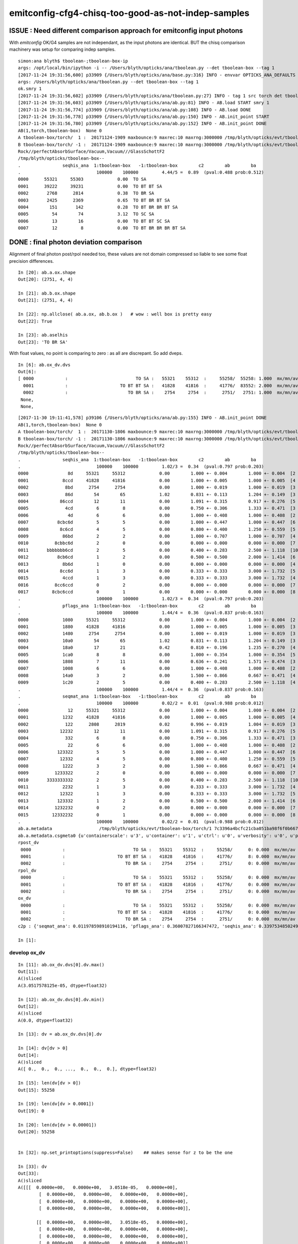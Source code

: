 emitconfig-cfg4-chisq-too-good-as-not-indep-samples
===================================================


ISSUE  : Need different comparison approach for emitconfig input photons
---------------------------------------------------------------------------

With *emitconfig* OK/G4 samples are not independant, 
as the input photons are identical. BUT the chisq comparison 
machinery was setup for comparing indep samples. 


::

    simon:ana blyth$ tboolean-;tboolean-box-ip
    args: /opt/local/bin/ipython -i -- /Users/blyth/opticks/ana/tboolean.py --det tboolean-box --tag 1
    [2017-11-24 19:31:56,600] p33909 {/Users/blyth/opticks/ana/base.py:316} INFO - envvar OPTICKS_ANA_DEFAULTS -> defaults {'src': 'torch', 'tag': '1', 'det': 'concentric'} 
    args: /Users/blyth/opticks/ana/tboolean.py --det tboolean-box --tag 1
    ok.smry 1 
    [2017-11-24 19:31:56,602] p33909 {/Users/blyth/opticks/ana/tboolean.py:27} INFO - tag 1 src torch det tboolean-box c2max 2.0 ipython True 
    [2017-11-24 19:31:56,603] p33909 {/Users/blyth/opticks/ana/ab.py:81} INFO - AB.load START smry 1 
    [2017-11-24 19:31:56,774] p33909 {/Users/blyth/opticks/ana/ab.py:108} INFO - AB.load DONE 
    [2017-11-24 19:31:56,778] p33909 {/Users/blyth/opticks/ana/ab.py:150} INFO - AB.init_point START
    [2017-11-24 19:31:56,780] p33909 {/Users/blyth/opticks/ana/ab.py:152} INFO - AB.init_point DONE
    AB(1,torch,tboolean-box)  None 0 
    A tboolean-box/torch/  1 :  20171124-1909 maxbounce:9 maxrec:10 maxrng:3000000 /tmp/blyth/opticks/evt/tboolean-box/torch/1/fdom.npy () 
    B tboolean-box/torch/ -1 :  20171124-1909 maxbounce:9 maxrec:10 maxrng:3000000 /tmp/blyth/opticks/evt/tboolean-box/torch/-1/fdom.npy (recstp) 
    Rock//perfectAbsorbSurface/Vacuum,Vacuum///GlassSchottF2
    /tmp/blyth/opticks/tboolean-box--
    .                seqhis_ana  1:tboolean-box   -1:tboolean-box        c2        ab        ba 
    .                             100000    100000         4.44/5 =  0.89  (pval:0.488 prob:0.512)  
    0000      55321     55303             0.00  TO SA
    0001      39222     39231             0.00  TO BT BT SA
    0002       2768      2814             0.38  TO BR SA
    0003       2425      2369             0.65  TO BT BR BT SA
    0004        151       142             0.28  TO BT BR BR BT SA
    0005         54        74             3.12  TO SC SA
    0006         13        16             0.00  TO BT BT SC SA
    0007         12         8             0.00  TO BT BR BR BR BT SA



DONE : final photon deviation comparison
-------------------------------------------

Alignment of final photon post/rpol needed too, these values
are not domain compressed so liable to see some float precision differences. 

::

    In [20]: ab.a.ox.shape
    Out[20]: (2751, 4, 4)

    In [21]: ab.b.ox.shape
    Out[21]: (2751, 4, 4)

    In [22]: np.allclose( ab.a.ox, ab.b.ox )   # wow : well box is pretty easy 
    Out[22]: True

    In [23]: ab.aselhis
    Out[23]: 'TO BR SA'



With float values, no point is comparing to zero : as all are discrepant. So add dveps.

::

    In [6]: ab.ox_dv.dvs
    Out[6]: 
    [ 0000            :                          TO SA :   55321    55312  :     55258/  55258: 1.000  mx/mn/av 0.0000/0.0000/3.052e-05    ,
      0001            :                    TO BT BT SA :   41828    41816  :     41776/  83552: 2.000  mx/mn/av 0.0000/0.0000/5.96e-08    ,  ## huh how 2.0 ?
      0002            :                       TO BR SA :    2754     2754  :      2751/   2751: 1.000  mx/mn/av 0.0000/0.0000/1.401e-45    ,
     None,
     None,


::

    [2017-11-30 19:11:41,578] p39106 {/Users/blyth/opticks/ana/ab.py:155} INFO - AB.init_point DONE
    AB(1,torch,tboolean-box)  None 0 
    A tboolean-box/torch/  1 :  20171130-1806 maxbounce:9 maxrec:10 maxrng:3000000 /tmp/blyth/opticks/evt/tboolean-box/torch/1/fdom.npy () 
    B tboolean-box/torch/ -1 :  20171130-1806 maxbounce:9 maxrec:10 maxrng:3000000 /tmp/blyth/opticks/evt/tboolean-box/torch/-1/fdom.npy (recstp) 
    Rock//perfectAbsorbSurface/Vacuum,Vacuum///GlassSchottF2
    /tmp/blyth/opticks/tboolean-box--
    .                seqhis_ana  1:tboolean-box   -1:tboolean-box        c2        ab        ba 
    .                             100000    100000         1.02/3 =  0.34  (pval:0.797 prob:0.203)  
    0000               8d     55321     55312             0.00        1.000 +- 0.004        1.000 +- 0.004  [2 ] TO SA
    0001             8ccd     41828     41816             0.00        1.000 +- 0.005        1.000 +- 0.005  [4 ] TO BT BT SA
    0002              8bd      2754      2754             0.00        1.000 +- 0.019        1.000 +- 0.019  [3 ] TO BR SA
    0003              86d        54        65             1.02        0.831 +- 0.113        1.204 +- 0.149  [3 ] TO SC SA
    0004            86ccd        12        11             0.00        1.091 +- 0.315        0.917 +- 0.276  [5 ] TO BT BT SC SA
    0005              4cd         6         8             0.00        0.750 +- 0.306        1.333 +- 0.471  [3 ] TO BT AB
    0006               4d         6         6             0.00        1.000 +- 0.408        1.000 +- 0.408  [2 ] TO AB
    0007           8cbc6d         5         5             0.00        1.000 +- 0.447        1.000 +- 0.447  [6 ] TO SC BT BR BT SA
    0008            8c6cd         4         5             0.00        0.800 +- 0.400        1.250 +- 0.559  [5 ] TO BT SC BT SA
    0009             86bd         2         2             0.00        1.000 +- 0.707        1.000 +- 0.707  [4 ] TO BR SC SA
    0010          8cbbc6d         2         0             0.00        0.000 +- 0.000        0.000 +- 0.000  [7 ] TO SC BT BR BR BT SA
    0011       bbbbbbb6cd         2         5             0.00        0.400 +- 0.283        2.500 +- 1.118  [10] TO BT SC BR BR BR BR BR BR BR
    0012           8cb6cd         1         2             0.00        0.500 +- 0.500        2.000 +- 1.414  [6 ] TO BT SC BR BT SA
    0013             8b6d         1         0             0.00        0.000 +- 0.000        0.000 +- 0.000  [4 ] TO SC BR SA
    0014            8cc6d         1         3             0.00        0.333 +- 0.333        3.000 +- 1.732  [5 ] TO SC BT BT SA
    0015             4ccd         1         3             0.00        0.333 +- 0.333        3.000 +- 1.732  [4 ] TO BT BT AB
    0016          8cc6ccd         0         2             0.00        0.000 +- 0.000        0.000 +- 0.000  [7 ] TO BT BT SC BT BT SA
    0017         8cbc6ccd         0         1             0.00        0.000 +- 0.000        0.000 +- 0.000  [8 ] TO BT BT SC BT BR BT SA
    .                             100000    100000         1.02/3 =  0.34  (pval:0.797 prob:0.203)  
    .                pflags_ana  1:tboolean-box   -1:tboolean-box        c2        ab        ba 
    .                             100000    100000         1.44/4 =  0.36  (pval:0.837 prob:0.163)  
    0000             1080     55321     55312             0.00        1.000 +- 0.004        1.000 +- 0.004  [2 ] TO|SA
    0001             1880     41828     41816             0.00        1.000 +- 0.005        1.000 +- 0.005  [3 ] TO|BT|SA
    0002             1480      2754      2754             0.00        1.000 +- 0.019        1.000 +- 0.019  [3 ] TO|BR|SA
    0003             10a0        54        65             1.02        0.831 +- 0.113        1.204 +- 0.149  [3 ] TO|SA|SC
    0004             18a0        17        21             0.42        0.810 +- 0.196        1.235 +- 0.270  [4 ] TO|BT|SA|SC
    0005             1ca0         8         8             0.00        1.000 +- 0.354        1.000 +- 0.354  [5 ] TO|BT|BR|SA|SC
    0006             1808         7        11             0.00        0.636 +- 0.241        1.571 +- 0.474  [3 ] TO|BT|AB
    0007             1008         6         6             0.00        1.000 +- 0.408        1.000 +- 0.408  [2 ] TO|AB
    0008             14a0         3         2             0.00        1.500 +- 0.866        0.667 +- 0.471  [4 ] TO|BR|SA|SC
    0009             1c20         2         5             0.00        0.400 +- 0.283        2.500 +- 1.118  [4 ] TO|BT|BR|SC
    .                             100000    100000         1.44/4 =  0.36  (pval:0.837 prob:0.163)  
    .                seqmat_ana  1:tboolean-box   -1:tboolean-box        c2        ab        ba 
    .                             100000    100000         0.02/2 =  0.01  (pval:0.988 prob:0.012)  
    0000               12     55321     55312             0.00        1.000 +- 0.004        1.000 +- 0.004  [2 ] Vm Rk
    0001             1232     41828     41816             0.00        1.000 +- 0.005        1.000 +- 0.005  [4 ] Vm G2 Vm Rk
    0002              122      2808      2819             0.02        0.996 +- 0.019        1.004 +- 0.019  [3 ] Vm Vm Rk
    0003            12232        12        11             0.00        1.091 +- 0.315        0.917 +- 0.276  [5 ] Vm G2 Vm Vm Rk
    0004              332         6         8             0.00        0.750 +- 0.306        1.333 +- 0.471  [3 ] Vm G2 G2
    0005               22         6         6             0.00        1.000 +- 0.408        1.000 +- 0.408  [2 ] Vm Vm
    0006           123322         5         5             0.00        1.000 +- 0.447        1.000 +- 0.447  [6 ] Vm Vm G2 G2 Vm Rk
    0007            12332         4         5             0.00        0.800 +- 0.400        1.250 +- 0.559  [5 ] Vm G2 G2 Vm Rk
    0008             1222         3         2             0.00        1.500 +- 0.866        0.667 +- 0.471  [4 ] Vm Vm Vm Rk
    0009          1233322         2         0             0.00        0.000 +- 0.000        0.000 +- 0.000  [7 ] Vm Vm G2 G2 G2 Vm Rk
    0010       3333333332         2         5             0.00        0.400 +- 0.283        2.500 +- 1.118  [10] Vm G2 G2 G2 G2 G2 G2 G2 G2 G2
    0011             2232         1         3             0.00        0.333 +- 0.333        3.000 +- 1.732  [4 ] Vm G2 Vm Vm
    0012            12322         1         3             0.00        0.333 +- 0.333        3.000 +- 1.732  [5 ] Vm Vm G2 Vm Rk
    0013           123332         1         2             0.00        0.500 +- 0.500        2.000 +- 1.414  [6 ] Vm G2 G2 G2 Vm Rk
    0014          1232232         0         2             0.00        0.000 +- 0.000        0.000 +- 0.000  [7 ] Vm G2 Vm Vm G2 Vm Rk
    0015         12332232         0         1             0.00        0.000 +- 0.000        0.000 +- 0.000  [8 ] Vm G2 Vm Vm G2 G2 Vm Rk
    .                             100000    100000         0.02/2 =  0.01  (pval:0.988 prob:0.012)  
    ab.a.metadata                  /tmp/blyth/opticks/evt/tboolean-box/torch/1 7c3396a4bcfc21cba051ba98f6f0b667 781d1ab8f0adbf585c197cf43a538446  100000    -1.0000 INTEROP_MODE 
    ab.a.metadata.csgmeta0 {u'containerscale': u'3', u'container': u'1', u'ctrl': u'0', u'verbosity': u'0', u'poly': u'IM', u'emitconfig': u'photons:100000,wavelength:380,time:0.2,posdelta:0.1,sheetmask:0x1,umin:0.25,umax:0.75,vmin:0.25,vmax:0.75', u'resolution': u'20', u'emit': -1}
    rpost_dv
     0000            :                          TO SA :   55321    55312  :     55258/      0: 0.000  mx/mn/av      0/     0/     0  eps:0.0002    
     0001            :                    TO BT BT SA :   41828    41816  :     41776/      8: 0.000  mx/mn/av 0.01376/     0/2.636e-06  eps:0.0002    
     0002            :                       TO BR SA :    2754     2754  :      2751/      0: 0.000  mx/mn/av      0/     0/     0  eps:0.0002    
    rpol_dv
     0000            :                          TO SA :   55321    55312  :     55258/      0: 0.000  mx/mn/av      0/     0/     0  eps:0.0002    
     0001            :                    TO BT BT SA :   41828    41816  :     41776/      0: 0.000  mx/mn/av      0/     0/     0  eps:0.0002    
     0002            :                       TO BR SA :    2754     2754  :      2751/      0: 0.000  mx/mn/av      0/     0/     0  eps:0.0002    
    ox_dv
     0000            :                          TO SA :   55321    55312  :     55258/      0: 0.000  mx/mn/av 3.052e-05/     0/3.052e-05  eps:0.0002    
     0001            :                    TO BT BT SA :   41828    41816  :     41776/      0: 0.000  mx/mn/av 5.96e-08/     0/5.96e-08  eps:0.0002    
     0002            :                       TO BR SA :    2754     2754  :      2751/      0: 0.000  mx/mn/av 1.401e-45/     0/1.401e-45  eps:0.0002    
    c2p : {'seqmat_ana': 0.011978598910194116, 'pflags_ana': 0.36007827166347472, 'seqhis_ana': 0.33975348502498387} c2pmax: 0.360078271663  CUT ok.c2max 2.0  RC:0 

    In [1]: 





develop ox_dv
~~~~~~~~~~~~~~~

::

    In [11]: ab.ox_dv.dvs[0].dv.max()
    Out[11]: 
    A()sliced
    A(3.0517578125e-05, dtype=float32)

    In [12]: ab.ox_dv.dvs[0].dv.min()
    Out[12]: 
    A()sliced
    A(0.0, dtype=float32)

    In [13]: dv = ab.ox_dv.dvs[0].dv

    In [14]: dv[dv > 0]
    Out[14]: 
    A()sliced
    A([ 0.,  0.,  0., ...,  0.,  0.,  0.], dtype=float32)

    In [15]: len(dv[dv > 0])
    Out[15]: 55258

    In [19]: len(dv[dv > 0.0001])
    Out[19]: 0

    In [20]: len(dv[dv > 0.00001])
    Out[20]: 55258


    In [32]: np.set_printoptions(suppress=False)    ## makes sense for z to be the one

    In [33]: dv
    Out[33]: 
    A()sliced
    A([[[  0.0000e+00,   0.0000e+00,   3.0518e-05,   0.0000e+00],
            [  0.0000e+00,   0.0000e+00,   0.0000e+00,   0.0000e+00],
            [  0.0000e+00,   0.0000e+00,   0.0000e+00,   0.0000e+00],
            [  0.0000e+00,   0.0000e+00,   0.0000e+00,   0.0000e+00]],

           [[  0.0000e+00,   0.0000e+00,   3.0518e-05,   0.0000e+00],
            [  0.0000e+00,   0.0000e+00,   0.0000e+00,   0.0000e+00],
            [  0.0000e+00,   0.0000e+00,   0.0000e+00,   0.0000e+00],
            [  0.0000e+00,   0.0000e+00,   0.0000e+00,   0.0000e+00]],

           [[  0.0000e+00,   0.0000e+00,   3.0518e-05,   0.0000e+00],
            [  0.0000e+00,   0.0000e+00,   0.0000e+00,   0.0000e+00],
            [  0.0000e+00,   0.0000e+00,   0.0000e+00,   0.0000e+00],
            [  0.0000e+00,   0.0000e+00,   0.0000e+00,   0.0000e+00]],

           ..., 
           [[  0.0000e+00,   0.0000e+00,   3.0518e-05,   0.0000e+00],
            [  0.0000e+00,   0.0000e+00,   0.0000e+00,   0.0000e+00],
            [  0.0000e+00,   0.0000e+00,   0.0000e+00,   0.0000e+00],
            [  0.0000e+00,   0.0000e+00,   0.0000e+00,   0.0000e+00]],

           [[  0.0000e+00,   0.0000e+00,   3.0518e-05,   0.0000e+00],
            [  0.0000e+00,   0.0000e+00,   0.0000e+00,   0.0000e+00],
            [  0.0000e+00,   0.0000e+00,   0.0000e+00,   0.0000e+00],
            [  0.0000e+00,   0.0000e+00,   0.0000e+00,   0.0000e+00]],

           [[  0.0000e+00,   0.0000e+00,   3.0518e-05,   0.0000e+00],
            [  0.0000e+00,   0.0000e+00,   0.0000e+00,   0.0000e+00],
            [  0.0000e+00,   0.0000e+00,   0.0000e+00,   0.0000e+00],
            [  0.0000e+00,   0.0000e+00,   0.0000e+00,   0.0000e+00]]], dtype=float32)

    In [37]: np.set_printoptions(precision=12)

    In [38]: bv
    Out[38]: 
    A()sliced
    A([[[  5.645697021484e+01,  -1.732254638672e+02,   4.500000000000e+02,   3.201743364334e+00],
            [ -0.000000000000e+00,  -0.000000000000e+00,   1.000000000000e+00,   1.000000000000e+00],
            [  0.000000000000e+00,  -1.000000000000e+00,   0.000000000000e+00,   3.800000000000e+02],
            [  1.401298464325e-45,   0.000000000000e+00,   1.539989614440e-36,   5.919084713308e-42]],

           [[ -2.028214569092e+02,   4.907992553711e+01,   4.500000000000e+02,   3.201743364334e+00],
            [ -0.000000000000e+00,  -0.000000000000e+00,   1.000000000000e+00,   1.000000000000e+00],
            [  0.000000000000e+00,  -1.000000000000e+00,   0.000000000000e+00,   3.800000000000e+02],
            [  1.401298464325e-45,   0.000000000000e+00,   1.539989793806e-36,   5.919084713308e-42]],

           [[  1.424543457031e+02,  -1.786883544922e+02,   4.500000000000e+02,   3.201743364334e+00],
            [ -0.000000000000e+00,  -0.000000000000e+00,   1.000000000000e+00,   1.000000000000e+00],
            [  0.000000000000e+00,  -1.000000000000e+00,   0.000000000000e+00,   3.800000000000e+02],
            [  1.401298464325e-45,   0.000000000000e+00,   1.539989614440e-36,   5.919084713308e-42]],

           ..., 
           [[ -1.586696777344e+02,  -1.387337951660e+02,   4.500000000000e+02,   3.201743364334e+00],
            [ -0.000000000000e+00,  -0.000000000000e+00,   1.000000000000e+00,   1.000000000000e+00],
            [  0.000000000000e+00,  -1.000000000000e+00,   0.000000000000e+00,   3.800000000000e+02],
            [  1.401298464325e-45,   0.000000000000e+00,   1.539989435073e-36,   5.919084713308e-42]],

           [[ -1.627680358887e+02,   4.040850830078e+01,   4.500000000000e+02,   3.201743364334e+00],
            [ -0.000000000000e+00,  -0.000000000000e+00,   1.000000000000e+00,   1.000000000000e+00],
            [  0.000000000000e+00,  -1.000000000000e+00,   0.000000000000e+00,   3.800000000000e+02],
            [  1.401298464325e-45,   0.000000000000e+00,   1.539989793806e-36,   5.919084713308e-42]],

           [[ -1.686271972656e+02,  -4.127987670898e+01,   4.500000000000e+02,   3.201743364334e+00],
            [ -0.000000000000e+00,  -0.000000000000e+00,   1.000000000000e+00,   1.000000000000e+00],
            [  0.000000000000e+00,  -1.000000000000e+00,   0.000000000000e+00,   3.800000000000e+02],
            [  1.401298464325e-45,   0.000000000000e+00,   1.539989435073e-36,   5.919084713308e-42]]], dtype=float32)

    In [39]: av
    Out[39]: 
    A()sliced
    A([[[  5.645697021484e+01,  -1.732254638672e+02,   4.500000305176e+02,   3.201743364334e+00],
            [ -0.000000000000e+00,  -0.000000000000e+00,   1.000000000000e+00,   1.000000000000e+00],
            [  0.000000000000e+00,  -1.000000000000e+00,   0.000000000000e+00,   3.800000000000e+02],
            [  1.401298464325e-45,   0.000000000000e+00,   1.539989614440e-36,   5.919084713308e-42]],

           [[ -2.028214569092e+02,   4.907992553711e+01,   4.500000305176e+02,   3.201743364334e+00],
            [ -0.000000000000e+00,  -0.000000000000e+00,   1.000000000000e+00,   1.000000000000e+00],
            [  0.000000000000e+00,  -1.000000000000e+00,   0.000000000000e+00,   3.800000000000e+02],
            [  1.401298464325e-45,   0.000000000000e+00,   1.539989793806e-36,   5.919084713308e-42]],

           [[  1.424543457031e+02,  -1.786883544922e+02,   4.500000305176e+02,   3.201743364334e+00],
            [ -0.000000000000e+00,  -0.000000000000e+00,   1.000000000000e+00,   1.000000000000e+00],
            [  0.000000000000e+00,  -1.000000000000e+00,   0.000000000000e+00,   3.800000000000e+02],
            [  1.401298464325e-45,   0.000000000000e+00,   1.539989614440e-36,   5.919084713308e-42]],

           ..., 
           [[ -1.586696777344e+02,  -1.387337951660e+02,   4.500000305176e+02,   3.201743364334e+00],
            [ -0.000000000000e+00,  -0.000000000000e+00,   1.000000000000e+00,   1.000000000000e+00],
            [  0.000000000000e+00,  -1.000000000000e+00,   0.000000000000e+00,   3.800000000000e+02],
            [  1.401298464325e-45,   0.000000000000e+00,   1.539989435073e-36,   5.919084713308e-42]],

           [[ -1.627680358887e+02,   4.040850830078e+01,   4.500000305176e+02,   3.201743364334e+00],
            [ -0.000000000000e+00,  -0.000000000000e+00,   1.000000000000e+00,   1.000000000000e+00],
            [  0.000000000000e+00,  -1.000000000000e+00,   0.000000000000e+00,   3.800000000000e+02],
            [  1.401298464325e-45,   0.000000000000e+00,   1.539989793806e-36,   5.919084713308e-42]],

           [[ -1.686271972656e+02,  -4.127987670898e+01,   4.500000305176e+02,   3.201743364334e+00],
            [ -0.000000000000e+00,  -0.000000000000e+00,   1.000000000000e+00,   1.000000000000e+00],
            [  0.000000000000e+00,  -1.000000000000e+00,   0.000000000000e+00,   3.800000000000e+02],
            [  1.401298464325e-45,   0.000000000000e+00,   1.539989435073e-36,   5.919084713308e-42]]], dtype=float32)

    In [40]: dv.shape
    Out[40]: (55258, 4, 4)






BR alignment with --reflectcheat
---------------------------------


* succeeds to point-by-point align "TO BR SA"

::

    tboolean-;tboolean-box --okg4 --reflectcheat 

    tboolean-;tboolean-box-ip


::

    In [1]: ab.aselhis = "TO BR SA"

    In [2]: ab.a.rpost()
    Out[2]: 
    A()sliced
    A([[[  10.3091,   23.4398, -449.8989,    0.2002],
            [  10.3091,   23.4398,  -99.9944,    1.3672],
            [  10.3091,   23.4398, -449.9952,    2.5349]],

           [[  54.4635,  -65.0479, -449.8989,    0.2002],
            [  54.4635,  -65.0479,  -99.9944,    1.3672],
            [  54.4635,  -65.0479, -449.9952,    2.5349]],

           [[  57.7944,  -69.4248, -449.8989,    0.2002],
            [  57.7944,  -69.4248,  -99.9944,    1.3672],
            [  57.7944,  -69.4248, -449.9952,    2.5349]],

           ..., 
           [[ -20.6182,   16.8469, -449.8989,    0.2002],
            [ -20.6182,   16.8469,  -99.9944,    1.3672],
            [ -20.6182,   16.8469, -449.9952,    2.5349]],

           [[-112.0515,   -6.8682, -449.8989,    0.2002],
            [-112.0515,   -6.8682,  -99.9944,    1.3672],
            [-112.0515,   -6.8682, -449.9952,    2.5349]],

           [[  -9.4558,   -7.2673, -449.8989,    0.2002],
            [  -9.4558,   -7.2673,  -99.9944,    1.3672],
            [  -9.4558,   -7.2673, -449.9952,    2.5349]]])

    In [3]: ab.b.rpost()
    Out[3]: 
    A()sliced
    A([[[  10.3091,   23.4398, -449.8989,    0.2002],
            [  10.3091,   23.4398,  -99.9944,    1.3672],
            [  10.3091,   23.4398, -449.9952,    2.5349]],

           [[  54.4635,  -65.0479, -449.8989,    0.2002],
            [  54.4635,  -65.0479,  -99.9944,    1.3672],
            [  54.4635,  -65.0479, -449.9952,    2.5349]],

           [[  57.7944,  -69.4248, -449.8989,    0.2002],
            [  57.7944,  -69.4248,  -99.9944,    1.3672],
            [  57.7944,  -69.4248, -449.9952,    2.5349]],

           ..., 
           [[ -20.6182,   16.8469, -449.8989,    0.2002],
            [ -20.6182,   16.8469,  -99.9944,    1.3672],
            [ -20.6182,   16.8469, -449.9952,    2.5349]],

           [[-112.0515,   -6.8682, -449.8989,    0.2002],
            [-112.0515,   -6.8682,  -99.9944,    1.3672],
            [-112.0515,   -6.8682, -449.9952,    2.5349]],

           [[  -9.4558,   -7.2673, -449.8989,    0.2002],
            [  -9.4558,   -7.2673,  -99.9944,    1.3672],
            [  -9.4558,   -7.2673, -449.9952,    2.5349]]])

    In [4]: np.allclose( ab.a.rpost(), ab.b.rpost() )
    Out[4]: True



::

    [2017-11-30 18:06:48,337] p36797 {/Users/blyth/opticks/ana/ab.py:154} INFO - AB.init_point DONE
    AB(1,torch,tboolean-box)  None 0 
    A tboolean-box/torch/  1 :  20171130-1806 maxbounce:9 maxrec:10 maxrng:3000000 /tmp/blyth/opticks/evt/tboolean-box/torch/1/fdom.npy () 
    B tboolean-box/torch/ -1 :  20171130-1806 maxbounce:9 maxrec:10 maxrng:3000000 /tmp/blyth/opticks/evt/tboolean-box/torch/-1/fdom.npy (recstp) 
    Rock//perfectAbsorbSurface/Vacuum,Vacuum///GlassSchottF2
    /tmp/blyth/opticks/tboolean-box--
    .                seqhis_ana  1:tboolean-box   -1:tboolean-box        c2        ab        ba 
    .                             100000    100000         1.02/3 =  0.34  (pval:0.797 prob:0.203)  
    0000               8d     55321     55312             0.00        1.000 +- 0.004        1.000 +- 0.004  [2 ] TO SA
    0001             8ccd     41828     41816             0.00        1.000 +- 0.005        1.000 +- 0.005  [4 ] TO BT BT SA
    0002              8bd      2754      2754             0.00        1.000 +- 0.019        1.000 +- 0.019  [3 ] TO BR SA
    0003              86d        54        65             1.02        0.831 +- 0.113        1.204 +- 0.149  [3 ] TO SC SA
    0004            86ccd        12        11             0.00        1.091 +- 0.315        0.917 +- 0.276  [5 ] TO BT BT SC SA
    0005              4cd         6         8             0.00        0.750 +- 0.306        1.333 +- 0.471  [3 ] TO BT AB
    0006               4d         6         6             0.00        1.000 +- 0.408        1.000 +- 0.408  [2 ] TO AB
    0007           8cbc6d         5         5             0.00        1.000 +- 0.447        1.000 +- 0.447  [6 ] TO SC BT BR BT SA
    0008            8c6cd         4         5             0.00        0.800 +- 0.400        1.250 +- 0.559  [5 ] TO BT SC BT SA
    0009             86bd         2         2             0.00        1.000 +- 0.707        1.000 +- 0.707  [4 ] TO BR SC SA
    0010          8cbbc6d         2         0             0.00        0.000 +- 0.000        0.000 +- 0.000  [7 ] TO SC BT BR BR BT SA
    0011       bbbbbbb6cd         2         5             0.00        0.400 +- 0.283        2.500 +- 1.118  [10] TO BT SC BR BR BR BR BR BR BR
    0012           8cb6cd         1         2             0.00        0.500 +- 0.500        2.000 +- 1.414  [6 ] TO BT SC BR BT SA
    0013             8b6d         1         0             0.00        0.000 +- 0.000        0.000 +- 0.000  [4 ] TO SC BR SA
    0014            8cc6d         1         3             0.00        0.333 +- 0.333        3.000 +- 1.732  [5 ] TO SC BT BT SA
    0015             4ccd         1         3             0.00        0.333 +- 0.333        3.000 +- 1.732  [4 ] TO BT BT AB
    0016          8cc6ccd         0         2             0.00        0.000 +- 0.000        0.000 +- 0.000  [7 ] TO BT BT SC BT BT SA
    0017         8cbc6ccd         0         1             0.00        0.000 +- 0.000        0.000 +- 0.000  [8 ] TO BT BT SC BT BR BT SA
    .                             100000    100000         1.02/3 =  0.34  (pval:0.797 prob:0.203)  
    .                pflags_ana  1:tboolean-box   -1:tboolean-box        c2        ab        ba 
    .                             100000    100000         1.44/4 =  0.36  (pval:0.837 prob:0.163)  
    0000             1080     55321     55312             0.00        1.000 +- 0.004        1.000 +- 0.004  [2 ] TO|SA
    0001             1880     41828     41816             0.00        1.000 +- 0.005        1.000 +- 0.005  [3 ] TO|BT|SA
    0002             1480      2754      2754             0.00        1.000 +- 0.019        1.000 +- 0.019  [3 ] TO|BR|SA
    0003             10a0        54        65             1.02        0.831 +- 0.113        1.204 +- 0.149  [3 ] TO|SA|SC
    0004             18a0        17        21             0.42        0.810 +- 0.196        1.235 +- 0.270  [4 ] TO|BT|SA|SC
    0005             1ca0         8         8             0.00        1.000 +- 0.354        1.000 +- 0.354  [5 ] TO|BT|BR|SA|SC
    0006             1808         7        11             0.00        0.636 +- 0.241        1.571 +- 0.474  [3 ] TO|BT|AB
    0007             1008         6         6             0.00        1.000 +- 0.408        1.000 +- 0.408  [2 ] TO|AB
    0008             14a0         3         2             0.00        1.500 +- 0.866        0.667 +- 0.471  [4 ] TO|BR|SA|SC
    0009             1c20         2         5             0.00        0.400 +- 0.283        2.500 +- 1.118  [4 ] TO|BT|BR|SC
    .                             100000    100000         1.44/4 =  0.36  (pval:0.837 prob:0.163)  
    .                seqmat_ana  1:tboolean-box   -1:tboolean-box        c2        ab        ba 
    .                             100000    100000         0.02/2 =  0.01  (pval:0.988 prob:0.012)  
    0000               12     55321     55312             0.00        1.000 +- 0.004        1.000 +- 0.004  [2 ] Vm Rk
    0001             1232     41828     41816             0.00        1.000 +- 0.005        1.000 +- 0.005  [4 ] Vm F2 Vm Rk
    0002              122      2808      2819             0.02        0.996 +- 0.019        1.004 +- 0.019  [3 ] Vm Vm Rk
    0003            12232        12        11             0.00        1.091 +- 0.315        0.917 +- 0.276  [5 ] Vm F2 Vm Vm Rk
    0004               22         6         6             0.00        1.000 +- 0.408        1.000 +- 0.408  [2 ] Vm Vm
    0005              332         6         8             0.00        0.750 +- 0.306        1.333 +- 0.471  [3 ] Vm F2 F2
    0006           123322         5         5             0.00        1.000 +- 0.447        1.000 +- 0.447  [6 ] Vm Vm F2 F2 Vm Rk
    0007            12332         4         5             0.00        0.800 +- 0.400        1.250 +- 0.559  [5 ] Vm F2 F2 Vm Rk
    0008             1222         3         2             0.00        1.500 +- 0.866        0.667 +- 0.471  [4 ] Vm Vm Vm Rk
    0009          1233322         2         0             0.00        0.000 +- 0.000        0.000 +- 0.000  [7 ] Vm Vm F2 F2 F2 Vm Rk
    0010       3333333332         2         5             0.00        0.400 +- 0.283        2.500 +- 1.118  [10] Vm F2 F2 F2 F2 F2 F2 F2 F2 F2
    0011             2232         1         3             0.00        0.333 +- 0.333        3.000 +- 1.732  [4 ] Vm F2 Vm Vm
    0012           123332         1         2             0.00        0.500 +- 0.500        2.000 +- 1.414  [6 ] Vm F2 F2 F2 Vm Rk
    0013            12322         1         3             0.00        0.333 +- 0.333        3.000 +- 1.732  [5 ] Vm Vm F2 Vm Rk
    0014         12332232         0         1             0.00        0.000 +- 0.000        0.000 +- 0.000  [8 ] Vm F2 Vm Vm F2 F2 Vm Rk
    0015          1232232         0         2             0.00        0.000 +- 0.000        0.000 +- 0.000  [7 ] Vm F2 Vm Vm F2 Vm Rk
    .                             100000    100000         0.02/2 =  0.01  (pval:0.988 prob:0.012)  
    ab.a.metadata                  /tmp/blyth/opticks/evt/tboolean-box/torch/1 7c3396a4bcfc21cba051ba98f6f0b667 781d1ab8f0adbf585c197cf43a538446  100000    -1.0000 INTEROP_MODE 
    ab.a.metadata.csgmeta0 {u'containerscale': u'3', u'container': u'1', u'ctrl': u'0', u'verbosity': u'0', u'poly': u'IM', u'emitconfig': u'photons:100000,wavelength:380,time:0.2,posdelta:0.1,sheetmask:0x1,umin:0.25,umax:0.75,vmin:0.25,vmax:0.75', u'resolution': u'20', u'emit': -1}
    c2p : {'seqmat_ana': 0.011978598910194116, 'pflags_ana': 0.36007827166347472, 'seqhis_ana': 0.33975348502498387} c2pmax: 0.360078271663  CUT ok.c2max 2.0  RC:0 
    [2017-11-30 18:06:48,345] p36797 {/Users/blyth/opticks/ana/tboolean.py:38} INFO - early exit as non-interactive
    2017-11-30 18:06:48.381 INFO  [707800] [SSys::run@46] tboolean.py --tag 1 --tagoffset 0 --det tboolean-box --src torch --nosmry   rc_raw : 0 rc : 0


    rpost_dv
     0000            :                          TO SA :   55321    55312  :     55258/      0: 0.000  mx/mn/av 0.0000/0.0000/     0    
     0001            :                    TO BT BT SA :   41828    41816  :     41776/      8: 0.000  mx/mn/av 0.0138/0.0000/2.636e-06    
     0002            :                       TO BR SA :    2754     2754  :      2751/      0: 0.000  mx/mn/av 0.0000/0.0000/     0    
    rpol_dv
     0000            :                          TO SA :   55321    55312  :     55258/      0: 0.000  mx/mn/av 0.0000/0.0000/     0    
     0001            :                    TO BT BT SA :   41828    41816  :     41776/      0: 0.000  mx/mn/av 0.0000/0.0000/     0    
     0002            :                       TO BR SA :    2754     2754  :      2751/      0: 0.000  mx/mn/av 0.0000/0.0000/     0    
    c2p : {'seqmat_ana': 0.011978598910194116, 'pflags_ana': 0.36007827166347472, 'seqhis_ana': 0.33975348502498387} c2pmax: 0.360078271663  CUT ok.c2max 2.0  RC:0 
    [2017-11-30 18:10:53,190] p37096 {/Users/blyth/opticks/ana/tboolean.py:42} INFO - early exit as non-interactive




APPROACHES
------------

* avoid issue using indep samples (devise some seeding convention)
  then the existing chisq comparisons would be valid 

* direct photons need step-by-step value-to-value comparison, 

  * check avg deviations, see **ana/dv.py** used by ab.rpost_dv and ab.rpol_dv 
  * investigate outliers, not automated 
  * perhaps expand direct to include SR/BR with u_cheat ?

* Q: non-direct photons, is chisq history comparison valid for them, despite identical birth ?

  * probably not, anyhow once BR/SR can be cheated there are not so many of them, 
    so any comparisons would need very high stats 
      


BEFORE ANY CHEATING : NUMPY MACHINERY FOR ALIGNED COMPARISON
---------------------------------------------------------------

* :doc:`emitconfig-aligned-comparison`


implementing reflectcheat
--------------------------

::

    simon:opticks blyth$ opticks-find reflectcheat
    ./optixrap/cu/generate.cu:    s.ureflectcheat = 0.f ; 
    ./optixrap/cu/generate.cu:        s.ureflectcheat = debug_control.w > 0u ? float(photon_id)/float(num_photon) : -1.f ;
    ./cfg4/DsG4OpBoundaryProcess.cc:             m_reflectcheat(m_ok->isReflectCheat()),
    ./cfg4/DsG4OpBoundaryProcess.cc:          // --reflectcheat 
    ./optickscore/Opticks.cc:bool Opticks::isReflectCheat() const  // reflectcheat
    ./optickscore/Opticks.cc:   return m_cfg->hasOpt("reflectcheat");
    ./optickscore/OpticksCfg.cc:       ("reflectcheat",  
    ./optixrap/OPropagator.cc:    unsigned reflectcheat = m_ok->isReflectCheat() ? 1 : 0 ; 
    ./optixrap/OPropagator.cc:    if(reflectcheat > 0 )
    ./optixrap/OPropagator.cc:        LOG(error) <<  "OPropagator::initParameters --reflectcheat ENABLED "  ;
    ./optixrap/OPropagator.cc:    optix::uint4 debugControl = optix::make_uint4(m_ocontext->getDebugPhoton(),0,0, reflectcheat);
    ./cfg4/CG4Ctx.hh:    float _record_fraction ; // used with --reflectcheat
    ./cfg4/DsG4OpBoundaryProcess.h:    bool          m_reflectcheat ; 
    ./optixrap/cu/propagate.h:    const float u = s.ureflectcheat >= 0.f ? s.ureflectcheat : curand_uniform(&rng) ;
    ./optixrap/cu/state.h:   float ureflectcheat ;  
    simon:opticks blyth$ 



THOUGHTS ON CHEATING REFLECTION RANDOMNESS BR/SR : u_cheat=photon_index/num_photons
-------------------------------------------------------------------------------------

* very tempting to cheat the single random throw deciding to reflect or not (BR or SR)
  using *u_cheat=photon_index/num_photons* instead of *curand_uniform(&rng)*
  easy enough for Opticks, but what about G4 ?

* needs to be done in a manner indep of order (so parallel Opticks and G4 do same), 
  ie absolute external photon_index and num_photons

* would greatly enlarge the "direct non-random photons" category 

* would keep both simulations doing exactly the same thing for all non AB/RE/SC categories, 
  and those can all be switched off (--noab/--nore/--nosc) to make purely non-random samples

* what about photons, with more that one BR/SR ? What to use to keep the same seqhis fractions ?


G4 
~~~~

* custom DsG4OpBoundaryProcess already in use, just need to add a cheat flag and arrange that 
  *u_cheat* is set for each photon 


cfg4/OpNovicePhysicsList.cc::


    171 void OpNovicePhysicsList::ConstructProcess()
    172 {
    173   setupEmVerbosity(0);
    174 
    175   //AddTransportation();
    176   addTransportation();
    177 
    178 
    179   ConstructDecay();
    180   ConstructEM();
    181 
    182   ConstructOpDYB();
    183 
    184   dump("OpNovicePhysicsList::ConstructProcess");
    185 }


    221 void OpNovicePhysicsList::ConstructOpDYB()
    222 {


::


    (lldb) b OpNovicePhysicsList::ConstructOpDYB


    (lldb) c
    Process 41096 resuming
    2017-11-24 20:47:04.444 INFO  [7043277] [OpNovicePhysicsList::ConstructOpDYB@225] Using customized DsG4Cerenkov.
    2017-11-24 20:47:04.444 INFO  [7043277] [OpNovicePhysicsList::ConstructOpDYB@265] Using customized DsG4Scintillation.
    2017-11-24 20:47:04.444 INFO  [7043277] [DsG4OpBoundaryProcess::DsG4OpBoundaryProcess@124] DsG4OpBoundaryProcess::DsG4OpBoundaryProcess processName OpBoundary
    Process 41096 stopped
    * thread #1: tid = 0x6b78cd, 0x00000001043582fb libcfg4.dylib`OpNovicePhysicsList::ConstructOpDYB(this=0x000000011283ce40) + 2235 at OpNovicePhysicsList.cc:329, queue = 'com.apple.main-thread', stop reason = breakpoint 2.1
        frame #0: 0x00000001043582fb libcfg4.dylib`OpNovicePhysicsList::ConstructOpDYB(this=0x000000011283ce40) + 2235 at OpNovicePhysicsList.cc:329
       326  
       327      //G4OpBoundaryProcess* boundproc = new G4OpBoundaryProcess();
       328      DsG4OpBoundaryProcess* boundproc = new DsG4OpBoundaryProcess(m_g4);
    -> 329      boundproc->SetModel(unified);
       330  
       331      //G4FastSimulationManagerProcess* fast_sim_man = new G4FastSimulationManagerProcess("fast_sim_man");
       332      
    (lldb) p boundproc
    (DsG4OpBoundaryProcess *) $0 = 0x0000000112902390
    (lldb) 






g4op-;g4op-vi::

     393      983               G4double E2_total = E2_perp*E2_perp + E2_parl*E2_parl;         // square up s and p amplitudes to get overall intensity
     394      984               G4double s2 = Rindex2*cost2*E2_total;   //  is this the planar angle term    (24)
     395      985 
     396      986               G4double TransCoeff;
     397      987 
     398      988               if (theTransmittance > 0) TransCoeff = theTransmittance;
     399      989               else if (cost1 != 0.0) TransCoeff = s2/s1;     //  transmission probability  "Transmittance = 1 - Reflectance"
     400      990               else TransCoeff = 0.0;
     401 
     402      ///   fresnel-eoe.pdf
     403      ///       ...the intensity is calculated per unit of the wavefront area, and the wavefronts of the incident 
     404      ///       and transmitted wave are tilted with respect to the interface at different angles theta_i and theta_t, respectively. 
     405      ///       Therefore, the intensity transmissivity is given by (24)
     406      ///
     407      ///
     408      ///                         n2 cost2 |Et|^2        n2 cost2
     409      ///                   T = ------------------- =   ---------- |t|^2
     410      ///                         n1 cost1 |Ei|^2        n1 cost1 
     411      ///
     412      ...
     413      992           G4double E2_abs, C_parl, C_perp;
     414      993 
     415      994           if ( !G4BooleanRand(TransCoeff) ) {   // not transmission, so reflection
     416      998                  if (Swap) Swap = !Swap;
     417     1000                  theStatus = FresnelReflection;
     418     1002                  if ( theModel == unified && theFinish != polished )
     419     1003                                 ChooseReflection();
     420     1004 
     421     1005                  if ( theStatus == LambertianReflection ) {
     422     1006                      DoReflection();
     423     1007                  }




    simon:optixrap blyth$ g4-cc G4BooleanRand
    /usr/local/opticks/externals/g4/geant4_10_02_p01/source/processes/optical/src/G4OpBoundaryProcess.cc:                   if ( !G4BooleanRand(theReflectivity) ) {
    /usr/local/opticks/externals/g4/geant4_10_02_p01/source/processes/optical/src/G4OpBoundaryProcess.cc:              } while ( !G4BooleanRand(AngularDistributionValue) );
    /usr/local/opticks/externals/g4/geant4_10_02_p01/source/processes/optical/src/G4OpBoundaryProcess.cc:        if ( !G4BooleanRand(theTransmittance) ) { // Not transmitted, so reflect
    /usr/local/opticks/externals/g4/geant4_10_02_p01/source/processes/optical/src/G4OpBoundaryProcess.cc:                                     G4BooleanRand(SurfaceRoughnessCriterion);
    /usr/local/opticks/externals/g4/geant4_10_02_p01/source/processes/optical/src/G4OpBoundaryProcess.cc:         if ( !G4BooleanRand(TransCoeff) ) {
    simon:optixrap blyth$ 
    simon:optixrap blyth$ 
    simon:optixrap blyth$ g4-hh G4BooleanRand
    /usr/local/opticks/externals/g4/geant4_10_02_p01/source/processes/optical/include/G4OpBoundaryProcess.hh:   G4bool G4BooleanRand(const G4double prob) const;
    /usr/local/opticks/externals/g4/geant4_10_02_p01/source/processes/optical/include/G4OpBoundaryProcess.hh:G4bool G4OpBoundaryProcess::G4BooleanRand(const G4double prob) const
    /usr/local/opticks/externals/g4/geant4_10_02_p01/source/processes/optical/include/G4OpBoundaryProcess.hh:              if ( G4BooleanRand(theEfficiency) ) {
    simon:optixrap blyth$ 


G4BooleanRand tis private method and used for other things like absorption::


    178 private:
    179 
    180     G4bool G4BooleanRand(const G4double prob) const;
    181 
    ...
    260 ////////////////////
    261 // Inline methods
    262 ////////////////////
    263 
    264 inline
    265 G4bool G4OpBoundaryProcess::G4BooleanRand(const G4double prob) const
    266 {
    267   /* Returns a random boolean variable with the specified probability */
    268 
    269   return (G4UniformRand() < prob);
    270 }






Opticks
~~~~~~~~~~


::

    243 
    244 __device__ void propagate_at_boundary_geant4_style( Photon& p, State& s, curandState &rng)
    245 {
    246     // see g4op-/G4OpBoundaryProcess.cc annotations to follow this
    ...
    283     const float E2_perp_r = E2_perp_t - E1_perp;           // Fresnel S-pol reflectance
    284     const float E2_parl_r = (n2*E2_parl_t/n1) - E1_parl ;  // Fresnel P-pol reflectance
    285 
    286     const float2 E2_t = make_float2( E2_perp_t, E2_parl_t ) ;
    287     const float2 E2_r = make_float2( E2_perp_r, E2_parl_r ) ;
    288 
    289     const float  E2_total_t = dot(E2_t,E2_t) ;
    290 
    291     const float2 T = normalize(E2_t) ;
    292     const float2 R = normalize(E2_r) ;
    293 
    294     const float TransCoeff =  tir ? 0.0f : n2c2*E2_total_t/n1c1 ;
    295     //  above 0.0f was until 2016/3/4 incorrectly a 1.0f 
    296     //  resulting in TIR yielding BT where BR is expected
    297 
    298     bool reflect = curand_uniform(&rng) > TransCoeff  ;
    299 
    300     p.direction = reflect
    301                     ?
    302                        p.direction + 2.0f*c1*s.surface_normal
    303                     :
    304                        eta*p.direction + (eta_c1 - c2)*s.surface_normal
    305                     ;
    306 
    307     const float3 A_paral = normalize(cross(p.direction, A_trans));
    308 
    309     p.polarization = reflect ?
    310                                 ( tir ?
    311                                         -p.polarization + 2.f*EdotN*s.surface_normal
    312                                       :
    313                                         R.x*A_trans + R.y*A_paral
    314                                 )
    315                              :
    316                                 T.x*A_trans + T.y*A_paral
    317                              ;





::

    517 __device__ int
    518 propagate_at_surface(Photon &p, State &s, curandState &rng)
    519 {
    520 
    521     float u = curand_uniform(&rng);
    522 
    523     if( u < s.surface.y )   // absorb   
    524     {
    525         s.flag = SURFACE_ABSORB ;
    526         s.index.x = s.index.y ;   // kludge to get m2 into seqmat for BREAKERs
    527         return BREAK ;
    528     }
    529     else if ( u < s.surface.y + s.surface.x )  // absorb + detect
    530     {
    531         s.flag = SURFACE_DETECT ;
    532         s.index.x = s.index.y ;   // kludge to get m2 into seqmat for BREAKERs
    533         return BREAK ;
    534     }
    535     else if (u  < s.surface.y + s.surface.x + s.surface.w )  // absorb + detect + reflect_diffuse 
    536     {
    537         s.flag = SURFACE_DREFLECT ;
    538         propagate_at_diffuse_reflector_geant4_style(p, s, rng);
    539         return CONTINUE;
    540     }
    541     else
    542     {
    543         s.flag = SURFACE_SREFLECT ;
    544         propagate_at_specular_reflector(p, s, rng );
    545         return CONTINUE;
    546     }
    547 }





No RNG impact "direct photons"
--------------------------------

Directly absorbed and straight thru photons, are not effected by RNG 
so should have identical values at every step.
Domain compression is identical between branches ? 

* TO SA  
* TO BT BT SA 
 
Same positions, pol, wavelength, times
they can be step-by-step one-to-one compared
and average deviation distances/times formed.

::

    In [1]: ab.sel = "TO BT BT SA"   # straight thru, is same in both simulations 

    In [2]: ab.a.rpost_(slice(0,4))     # but some presence differences 
    Out[2]: 
    A()sliced
    A([[[-133.4405,   -1.4177, -449.8989,    0.2002],
            [-133.4405,   -1.4177,  -99.9944,    1.3672],
            [-133.4405,   -1.4177,   99.9944,    2.5788],
            [-133.4405,   -1.4177,  449.9952,    3.7465]],

           [[ -44.4022, -116.7312, -449.8989,    0.2002],
            [ -44.4022, -116.7312,  -99.9944,    1.3672],
            [ -44.4022, -116.7312,   99.9944,    2.5788],
            [ -44.4022, -116.7312,  449.9952,    3.7465]],

           [[ -93.6355,  105.1833, -449.8989,    0.2002],
            [ -93.6355,  105.1833,  -99.9944,    1.3672],
            [ -93.6355,  105.1833,   99.9944,    2.5788],
            [ -93.6355,  105.1833,  449.9952,    3.7465]],

           ..., 
           [[ -20.6182,   16.8469, -449.8989,    0.2002],
            [ -20.6182,   16.8469,  -99.9944,    1.3672],
            [ -20.6182,   16.8469,   99.9944,    2.5788],
            [ -20.6182,   16.8469,  449.9952,    3.7465]],

           [[-112.0515,   -6.8682, -449.8989,    0.2002],
            [-112.0515,   -6.8682,  -99.9944,    1.3672],
            [-112.0515,   -6.8682,   99.9944,    2.5788],
            [-112.0515,   -6.8682,  449.9952,    3.7465]],

           [[  -9.4558,   -7.2673, -449.8989,    0.2002],
            [  -9.4558,   -7.2673,  -99.9944,    1.3672],
            [  -9.4558,   -7.2673,   99.9944,    2.5788],
            [  -9.4558,   -7.2673,  449.9952,    3.7465]]])

    In [3]: ab.b.rpost_(slice(0,4))
    Out[3]: 
    A()sliced
    A([[[-133.4405,   -1.4177, -449.8989,    0.2002],
            [-133.4405,   -1.4177,  -99.9944,    1.3672],
            [-133.4405,   -1.4177,   99.9944,    2.5788],
            [-133.4405,   -1.4177,  449.9952,    3.7465]],

           [[ -44.4022, -116.7312, -449.8989,    0.2002],
            [ -44.4022, -116.7312,  -99.9944,    1.3672],
            [ -44.4022, -116.7312,   99.9944,    2.5788],
            [ -44.4022, -116.7312,  449.9952,    3.7465]],
         
          ## some diffs
           [[  24.3758,  139.9646, -449.8989,    0.2002],
            [  24.3758,  139.9646,  -99.9944,    1.3672],
            [  24.3758,  139.9646,   99.9944,    2.5788],
            [  24.3758,  139.9646,  449.9952,    3.7465]],


           ..., 
           [[ -20.6182,   16.8469, -449.8989,    0.2002],
            [ -20.6182,   16.8469,  -99.9944,    1.3672],
            [ -20.6182,   16.8469,   99.9944,    2.5788],
            [ -20.6182,   16.8469,  449.9952,    3.7465]],

           [[-112.0515,   -6.8682, -449.8989,    0.2002],
            [-112.0515,   -6.8682,  -99.9944,    1.3672],
            [-112.0515,   -6.8682,   99.9944,    2.5788],
            [-112.0515,   -6.8682,  449.9952,    3.7465]],

           [[  -9.4558,   -7.2673, -449.8989,    0.2002],
            [  -9.4558,   -7.2673,  -99.9944,    1.3672],
            [  -9.4558,   -7.2673,   99.9944,    2.5788],
            [  -9.4558,   -7.2673,  449.9952,    3.7465]]])

    In [4]: 







RNG impact
-------------
With RNG effect:

* BR (which photons get reflected depend on RNG throw)
* AB (which photons get absorbed and the position depend on RNG) 
* SC/RE (which photons scatter/reemit, the position and param afterwards depend on RNG) 


But reflection brings in RNG, its random which photons get reflected::


    In [28]: ab.sel = "TO BR SA"

    In [29]: ab.a.rpost_(slice(0,3))
    Out[29]: 
    A()sliced
    A([[[ -43.5763, -147.5347, -449.8989,    0.2002],
            [ -43.5763, -147.5347,  -99.9944,    1.3672],
            [ -43.5763, -147.5347, -449.9952,    2.5349]],

           [[  24.3758,  139.9646, -449.8989,    0.2002],
            [  24.3758,  139.9646,  -99.9944,    1.3672],
            [  24.3758,  139.9646, -449.9952,    2.5349]],

           [[ -11.135 ,  -82.762 , -449.8989,    0.2002],
            [ -11.135 ,  -82.762 ,  -99.9944,    1.3672],
            [ -11.135 ,  -82.762 , -449.9952,    2.5349]],

           ..., 
           [[  46.5631,  117.8874, -449.8989,    0.2002],
            [  46.5631,  117.8874,  -99.9944,    1.3672],
            [  46.5631,  117.8874, -449.9952,    2.5349]],

           [[-106.2156,  101.1643, -449.8989,    0.2002],
            [-106.2156,  101.1643,  -99.9944,    1.3672],
            [-106.2156,  101.1643, -449.9952,    2.5349]],

           [[ -70.2094, -142.2218, -449.8989,    0.2002],
            [ -70.2094, -142.2218,  -99.9944,    1.3672],
            [ -70.2094, -142.2218, -449.9952,    2.5349]]])

    In [30]: ab.b.rpost_(slice(0,3))
    Out[30]: 
    A()sliced
    A([[[-149.5993, -110.5099, -449.8989,    0.2002],
            [-149.5993, -110.5099,  -99.9944,    1.3672],
            [-149.5993, -110.5099, -449.9952,    2.5349]],

           [[ 120.2547,   24.7749, -449.8989,    0.2002],
            [ 120.2547,   24.7749,  -99.9944,    1.3672],
            [ 120.2547,   24.7749, -449.9952,    2.5349]],

           [[-111.2945,  140.2261, -449.8989,    0.2002],
            [-111.2945,  140.2261,  -99.9944,    1.3672],
            [-111.2945,  140.2261, -449.9952,    2.5349]],

           ..., 
           [[  88.4602,  102.3755, -449.8989,    0.2002],
            [  88.4602,  102.3755,  -99.9944,    1.3672],
            [  88.4602,  102.3755, -449.9952,    2.5349]],

           [[ 123.2553,  -67.8282, -449.8989,    0.2002],
            [ 123.2553,  -67.8282,  -99.9944,    1.3672],
            [ 123.2553,  -67.8282, -449.9952,    2.5349]],

           [[ -13.9978,  -80.6424, -449.8989,    0.2002],
            [ -13.9978,  -80.6424,  -99.9944,    1.3672],
            [ -13.9978,  -80.6424, -449.9952,    2.5349]]])

    In [31]: 



